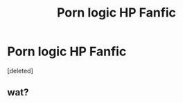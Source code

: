 #+TITLE: Porn logic HP Fanfic

* Porn logic HP Fanfic
:PROPERTIES:
:Score: 0
:DateUnix: 1527858421.0
:DateShort: 2018-Jun-01
:END:
[deleted]


** wat?
:PROPERTIES:
:Author: zerkses
:Score: 1
:DateUnix: 1527974340.0
:DateShort: 2018-Jun-03
:END:
